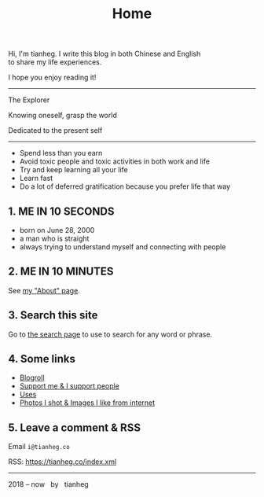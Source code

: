 #+TITLE: Home

#+BEGIN_EXPORT html
<p class="">Hi, I'm tianheg. I write this blog in both Chinese and English <br> to share my life
  experiences.</p>
<p class="">I hope you enjoy reading it!</p>

<hr>

<div class="italic">
<p class="">The Explorer</p>

<p class="">Knowing oneself, grasp the world</p>

<p class="">Dedicated to the present self</p>
</div>

<hr>

<ul>
  <li>Spend less than you earn</li>
  <li>Avoid toxic people and toxic activities in both work and life</li>
  <li>Try and keep learning all your life</li>
  <li>Learn fast</li>
  <li>Do a lot of deferred gratification because you prefer life that way</li>
</ul>

<h2>1. ME IN 10 SECONDS</h2>

<ul>
  <li>born on June 28, 2000</li>
  <li>a man who is straight</li>
  <li>always trying to understand myself and connecting with people</li>
</ul>


<h2>2. ME IN 10 MINUTES</h2>

<p>
  See <a href="/about">my "About" page</a>.
</p>


<h2>3. Search this site</h2>

<p>
  Go to <a href="/search">the search page</a> to use to search for any word or phrase.
</p>


<h2>4. Some links</h2>

<ul>
  <li><a href="/links">Blogroll</a></li>
  <li><a href="/support">Support me & I support people</a></li>
  <li><a href="/uses">Uses</a></li>
  <li><a href="/img">Photos I shot & Images I like from internet</a></li>
</ul>


<h2>5. Leave a comment & RSS</h2>

<p>
  Email <code class="select-all">i@tianheg.co</code>
</p>

<p>
  RSS: <a href="https://tianheg.co/index.xml">https://tianheg.co/index.xml</a>
</p>


<hr>

<footer id="footer" class="text-center">
2018 – now &nbsp; by &nbsp; tianheg
</footer>
#+END_EXPORT
